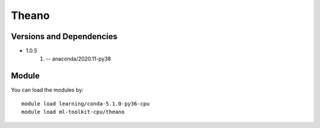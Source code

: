 .. _backbone-label:

Theano
==============================

Versions and Dependencies
~~~~~~~~
- 1.0.5
   #. -- anaconda/2020.11-py38

Module
~~~~~~~~
You can load the modules by::

    module load learning/conda-5.1.0-py36-cpu
    module load ml-toolkit-cpu/theano

